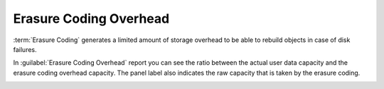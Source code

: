 .. |erasure_coding_overhead| image:: ../_static/erasure_coding_overhead.png

.. _erasure_coding_overhead:

Erasure Coding Overhead
=======================

:term:`Erasure Coding` generates a limited amount of storage overhead to be able to rebuild objects in 
case of disk failures.

In :guilabel:`Erasure Coding Overhead` report you can see the ratio between the actual user data capacity 
and the erasure coding overhead capacity. The panel label also indicates the raw capacity that is
taken by the erasure coding.

|erasure_coding_overhead|

